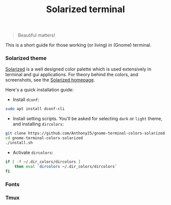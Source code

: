 #+TITLE: Solarized terminal

#+BEGIN_QUOTE
Beautiful matters!
#+END_QUOTE

This is a short guide for those working (or living) in (Gnome) terminal.

*** Solarized theme

[[https://github.com/altercation/solarized][Solarized]] is a well designed color palette which is used extensively in terminal
and gui applications. For theory behind the colors, and screenshots, see the
[[http://ethanschoonover.com/solarized][Solarized homepage]].

Here's a quick installation guide:

- Install ~dconf~:

#+BEGIN_SRC bash
sudo apt install dconf-cli
#+END_SRC

- Install setting scripts. You'll be asked for selecting ~dark~ or ~light~
  theme, and installing ~dircolors~:

#+BEGIN_SRC bash
git clone https://github.com/Anthony25/gnome-terminal-colors-solarized.git
cd gnome-terminal-colors-solarized
./install.sh
#+END_SRC

- Activate ~dircolors~:

#+BEGIN_SRC bash
if [ -f ~/.dir_colors/dircolors ]
    then eval `dircolors ~/.dir_colors/dircolors`
fi
#+END_SRC

*** Fonts


*** Tmux
